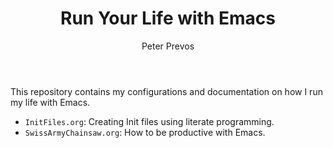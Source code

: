 #+TITLE: Run Your Life with Emacs
#+AUTHOR: Peter Prevos

This repository contains my configurations and documentation on how I run my life with Emacs.

- =InitFiles.org=: Creating Init files using literate programming.
- =SwissArmyChainsaw.org=: How to be productive with Emacs.

